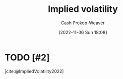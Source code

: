 :PROPERTIES:
:ID:       7b2744d7-c760-474b-97ef-120da8b4220f
:LAST_MODIFIED: [2023-09-26 Tue 08:35]
:END:
#+title: Implied volatility
#+hugo_custom_front_matter: :slug "7b2744d7-c760-474b-97ef-120da8b4220f"
#+author: Cash Prokop-Weaver
#+date: [2022-11-06 Sun 18:08]
#+filetags: :hastodo:concept:
* TODO [#2]
[cite:@ImpliedVolatility2022]
* TODO [#2] Flashcards :noexport:
** [[id:7b2744d7-c760-474b-97ef-120da8b4220f][Implied volatility]] looks {{forward}{direction}@0} in time :fc:
:PROPERTIES:
:CREATED: [2022-11-06 Sun 18:10]
:FC_CREATED: 2022-11-07T02:10:59Z
:FC_TYPE:  cloze
:ID:       c6dc9be8-5f68-47e2-b9ef-b30a77688c39
:FC_CLOZE_MAX: 0
:FC_CLOZE_TYPE: deletion
:END:
:REVIEW_DATA:
| position | ease | box | interval | due                  |
|----------+------+-----+----------+----------------------|
|        0 | 2.20 |   8 |   264.19 | 2024-06-16T20:03:39Z |
:END:

*** Source
[cite:@VolatilityFinance2022]
#+print_bibliography: